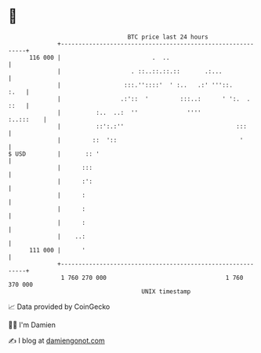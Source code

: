* 👋

#+begin_example
                                     BTC price last 24 hours                    
                 +------------------------------------------------------------+ 
         116 000 |                          .  ..                             | 
                 |                    . ::..::.::.::       .:...              | 
                 |                  :::.''::::'  ' :..   .:' '''::.      :.   | 
                 |                 .:'::  '         :::..:      ' ':.  . ::   | 
                 |          :..  ..:  ''              ''''          :..:::    | 
                 |          ::':.:''                                :::       | 
                 |         ::  '::                                   '        | 
   $ USD         |       :: '                                                 | 
                 |      :::                                                   | 
                 |      :':                                                   | 
                 |      :                                                     | 
                 |      :                                                     | 
                 |      :                                                     | 
                 |    ..:                                                     | 
         111 000 |      '                                                     | 
                 +------------------------------------------------------------+ 
                  1 760 270 000                                  1 760 370 000  
                                         UNIX timestamp                         
#+end_example
📈 Data provided by CoinGecko

🧑‍💻 I'm Damien

✍️ I blog at [[https://www.damiengonot.com][damiengonot.com]]
